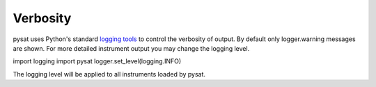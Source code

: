 Verbosity
---------

pysat uses Python's standard
`logging tools <https://docs.python.org/3/library/logging.html>`_
to control the verbosity of output. By default only logger.warning messages
are shown. For more detailed instrument output you may change the
logging level.

.. code:: python

import logging
import pysat
logger.set_level(logging.INFO)

The logging level will be applied to all instruments loaded by pysat.
